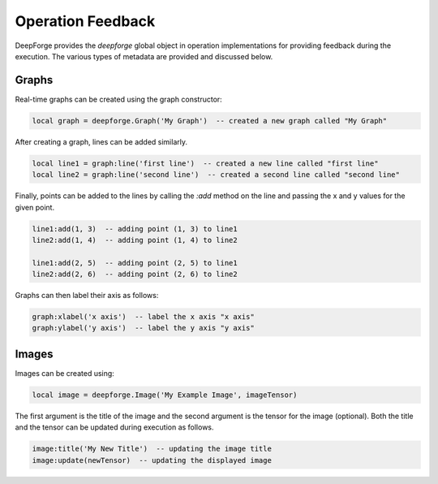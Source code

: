 Operation Feedback
==================

DeepForge provides the `deepforge` global object in operation implementations for providing feedback during the execution. The various types of metadata are provided and discussed below.

Graphs
------
Real-time graphs can be created using the graph constructor:

.. code-block:: lua

    local graph = deepforge.Graph('My Graph')  -- created a new graph called "My Graph"

After creating a graph, lines can be added similarly.

.. code-block:: lua

    local line1 = graph:line('first line')  -- created a new line called "first line"
    local line2 = graph:line('second line')  -- created a second line called "second line"

Finally, points can be added to the lines by calling the `:add` method on the line and passing the x and y values for the given point.

.. code-block:: lua

    line1:add(1, 3)  -- adding point (1, 3) to line1
    line2:add(1, 4)  -- adding point (1, 4) to line2

    line1:add(2, 5)  -- adding point (2, 5) to line1
    line2:add(2, 6)  -- adding point (2, 6) to line2

Graphs can then label their axis as follows:

.. code-block:: lua

    graph:xlabel('x axis')  -- label the x axis "x axis"
    graph:ylabel('y axis')  -- label the y axis "y axis"


Images
------
Images can be created using:

.. code-block:: lua

    local image = deepforge.Image('My Example Image', imageTensor)

The first argument is the title of the image and the second argument is the tensor for the image (optional). Both the title and the tensor can be updated during execution as follows.

.. code-block:: lua

    image:title('My New Title')  -- updating the image title
    image:update(newTensor)  -- updating the displayed image

